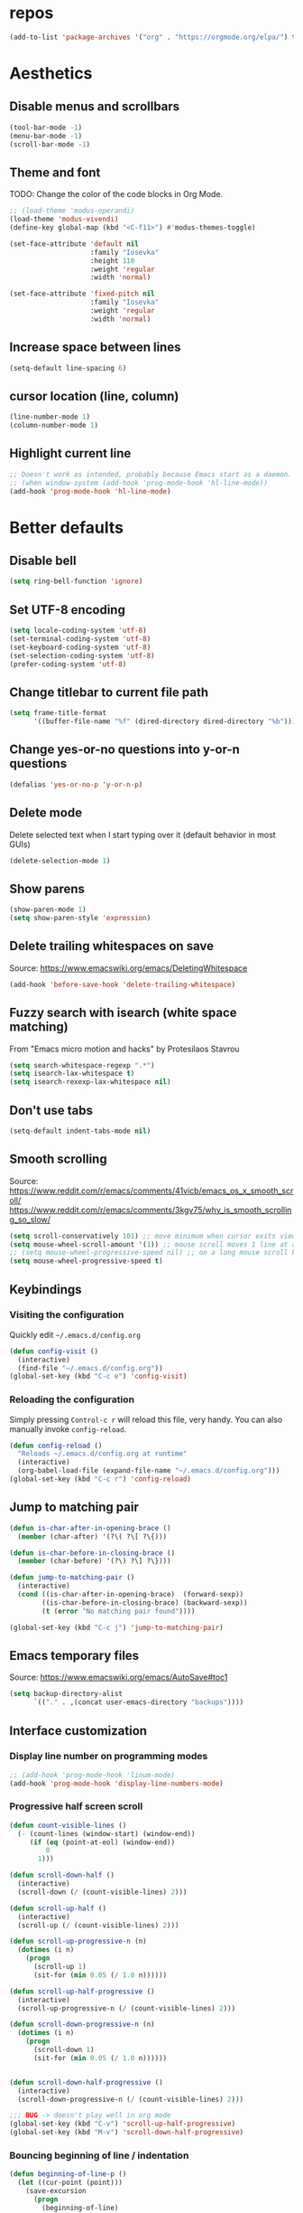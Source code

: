 #+STARTUP: overview
* repos
#+begin_src emacs-lisp
  (add-to-list 'package-archives '("org" . "https://orgmode.org/elpa/") t)
#+end_src

* Aesthetics
** Disable menus and scrollbars
#+begin_src emacs-lisp
  (tool-bar-mode -1)
  (menu-bar-mode -1)
  (scroll-bar-mode -1)
#+end_src

** Theme and font
TODO: Change the color of the code blocks in Org Mode.
  #+begin_src emacs-lisp
    ;; (load-theme 'modus-operandi)
    (load-theme 'modus-vivendi)
    (define-key global-map (kbd "<C-f11>") #'modus-themes-toggle)

    (set-face-attribute 'default nil
                        :family "Iosevka"
                        :height 110
                        :weight 'regular
                        :width 'normal)

    (set-face-attribute 'fixed-pitch nil
                        :family "Iosevka"
                        :weight 'regular
                        :width 'normal)
  #+end_src

** Increase space between lines
#+begin_src emacs-lisp
  (setq-default line-spacing 6)
#+end_src

** cursor location (line, column)
#+begin_src emacs-lisp
  (line-number-mode 1)
  (column-number-mode 1)
#+end_src

** Highlight current line
#+begin_src emacs-lisp
  ;; Doesn't work as intended, probably because Emacs start as a daemon.
  ;; (when window-system (add-hook 'prog-mode-hook 'hl-line-mode))
  (add-hook 'prog-mode-hook 'hl-line-mode)
#+end_src

* Better defaults
** Disable bell
#+begin_src emacs-lisp
  (setq ring-bell-function 'ignore)
#+end_src

** Set UTF-8 encoding
#+begin_src emacs-lisp
  (setq locale-coding-system 'utf-8)
  (set-terminal-coding-system 'utf-8)
  (set-keyboard-coding-system 'utf-8)
  (set-selection-coding-system 'utf-8)
  (prefer-coding-system 'utf-8)
#+end_src

** Change titlebar to current file path
#+begin_src emacs-lisp
  (setq frame-title-format
        '((buffer-file-name "%f" (dired-directory dired-directory "%b"))))
#+end_src

** Change yes-or-no questions into y-or-n questions
#+begin_src emacs-lisp
  (defalias 'yes-or-no-p 'y-or-n-p)
#+end_src

** Delete mode
Delete selected text when I start typing over it (default behavior in most GUIs)
#+begin_src emacs-lisp
  (delete-selection-mode 1)
#+end_src

** Show parens
#+begin_src emacs-lisp
  (show-paren-mode 1)
  (setq show-paren-style 'expression)
#+end_src

** Delete trailing whitespaces on save
Source: https://www.emacswiki.org/emacs/DeletingWhitespace
#+begin_src emacs-lisp
  (add-hook 'before-save-hook 'delete-trailing-whitespace)
#+end_src

** Fuzzy search with isearch (white space matching)
From "Emacs micro motion and hacks" by Protesilaos Stavrou
#+begin_src emacs-lisp
  (setq search-whitespace-regexp ".*")
  (setq isearch-lax-whitespace t)
  (setq isearch-rexexp-lax-whitespace nil)
  #+end_src

** Don't use tabs
#+begin_src emacs-lisp
  (setq-default indent-tabs-mode nil)
  #+end_src

** Smooth scrolling
Source: https://www.reddit.com/r/emacs/comments/41vicb/emacs_os_x_smooth_scroll/
https://www.reddit.com/r/emacs/comments/3kgv75/why_is_smooth_scrolling_so_slow/
#+begin_src emacs-lisp
  (setq scroll-conservatively 101) ;; move minimum when cursor exits view, instead of recentering
  (setq mouse-wheel-scroll-amount '(1)) ;; mouse scroll moves 1 line at a time, instead of 5 lines
  ;; (setq mouse-wheel-progressive-speed nil) ;; on a long mouse scroll keep scrolling by 1 lin
  (setq mouse-wheel-progressive-speed t)
#+end_src

** Keybindings
*** Visiting the configuration
Quickly edit =~/.emacs.d/config.org=
#+begin_src emacs-lisp
  (defun config-visit ()
    (interactive)
    (find-file "~/.emacs.d/config.org"))
  (global-set-key (kbd "C-c e") 'config-visit)
#+end_src

*** Reloading the configuration
Simply pressing =Control-c r= will reload this file, very handy.
You can also manually invoke =config-reload=.
#+begin_src emacs-lisp
  (defun config-reload ()
    "Reloads ~/.emacs.d/config.org at runtime"
    (interactive)
    (org-babel-load-file (expand-file-name "~/.emacs.d/config.org")))
  (global-set-key (kbd "C-c r") 'config-reload)
#+end_src

** Jump to matching pair
#+begin_src emacs-lisp
  (defun is-char-after-in-opening-brace ()
    (member (char-after) '(?\( ?\[ ?\{)))

  (defun is-char-before-in-closing-brace ()
    (member (char-before) '(?\) ?\] ?\})))

  (defun jump-to-matching-pair ()
    (interactive)
    (cond ((is-char-after-in-opening-brace)  (forward-sexp))
          ((is-char-before-in-closing-brace) (backward-sexp))
          (t (error "No matching pair found"))))

  (global-set-key (kbd "C-c j") 'jump-to-matching-pair)
#+end_src

** Emacs temporary files
Source: https://www.emacswiki.org/emacs/AutoSave#toc1
#+begin_src emacs-lisp
  (setq backup-directory-alist
        `(("." . ,(concat user-emacs-directory "backups"))))
#+end_src

** Interface customization
*** Display line number on programming modes
#+begin_src emacs-lisp
  ;; (add-hook 'prog-mode-hook 'linum-mode)
  (add-hook 'prog-mode-hook 'display-line-numbers-mode)
#+end_src
*** Progressive half screen scroll
#+begin_src emacs-lisp
  (defun count-visible-lines ()
    (- (count-lines (window-start) (window-end))
       (if (eq (point-at-eol) (window-end))
           0
         1)))

  (defun scroll-down-half ()
    (interactive)
    (scroll-down (/ (count-visible-lines) 2)))

  (defun scroll-up-half ()
    (interactive)
    (scroll-up (/ (count-visible-lines) 2)))

  (defun scroll-up-progressive-n (n)
    (dotimes (i n)
      (progn
        (scroll-up 1)
        (sit-for (min 0.05 (/ 1.0 n))))))

  (defun scroll-up-half-progressive ()
    (interactive)
    (scroll-up-progressive-n (/ (count-visible-lines) 2)))

  (defun scroll-down-progressive-n (n)
    (dotimes (i n)
      (progn
        (scroll-down 1)
        (sit-for (min 0.05 (/ 1.0 n))))))


  (defun scroll-down-half-progressive ()
    (interactive)
    (scroll-down-progressive-n (/ (count-visible-lines) 2)))

  ;;; BUG -> doesn't play well in org mode
  (global-set-key (kbd "C-v") 'scroll-up-half-progressive)
  (global-set-key (kbd "M-v") 'scroll-down-half-progressive)
#+end_src

*** Bouncing beginning of line / indentation
#+begin_src emacs-lisp
  (defun beginning-of-line-p ()
    (let ((cur-point (point)))
      (save-excursion
        (progn
          (beginning-of-line)
          (eq cur-point (point))))))

  (defun beginning-of-line-or-indentation ()
    (interactive)
    (if (beginning-of-line-p)
        (back-to-indentation)
      (beginning-of-line)))

  (global-set-key (kbd "C-a") 'beginning-of-line-or-indentation)
#+end_src

* Convenient packages
** Undo
Increase the kill ring size, default is 60.
#+begin_src emacs-lisp
  (setq kill-ring-max 100)
#+end_src

*** Undo Tree
#+begin_src emacs-lisp
  (use-package undo-tree
    :ensure t
    :init
    (setq undo-tree-visualizer-timestamps nil
          undo-tree-visualizer-diff t)

    (global-undo-tree-mode))
#+end_src

*** popup-kill-ring
#+begin_src emacs-lisp
  (use-package popup-kill-ring
    :ensure t
    :bind ("M-y" . popup-kill-ring))
#+end_src

** which-key
#+begin_src emacs-lisp
  (use-package which-key
    :ensure t
    :config
    (which-key-mode))
#+end_src

** Editing with sudo
#+begin_src emacs-lisp
  (use-package sudo-edit
    :ensure t
    :bind
    ("s-e" . sudo-edit))
#+end_src

** Rainbow delimiters
#+begin_src emacs-lisp
  (use-package rainbow-delimiters
    :ensure t
    :init
    (add-hook 'prog-mode-hook #'rainbow-delimiters-mode))
#+end_src

** Rainbow
#+begin_src emacs-lisp
  (use-package rainbow-mode
    :ensure t
    :init
    (add-hook 'prog-mode-hook 'rainbow-mode))
#+end_src

** Expand region
#+begin_src emacs-lisp
  (use-package expand-region
    :ensure t
    :bind ("C-=" . er/expand-region))
#+end_src

* Org Mode
** Conventional keybindings
#+BEGIN_SRC emacs-lisp
  (require 'org)
  (define-key global-map "\C-c l" 'org-store-link)
  (define-key global-map "\C-c a" 'org-agenda)
  (setq org-log-done t)
  (global-set-key (kbd "C-c '") 'org-edit-src-code)
#+END_SRC

** Common settings
#+BEGIN_SRC emacs-lisp
  (setq org-src-fontify-natively t)
  (setq org-src-tab-acts-natively t)
  (setq org-confirm-babel-evaluate nil)
  (setq org-export-with-smart-quotes t)
  (setq org-src-window-setup 'current-window)
  (add-hook 'org-mode-hook 'org-indent-mode)
  (setq org-hide-emphasis-markers t)
#+END_SRC

** Line wrapping
#+BEGIN_SRC emacs-lisp
  (add-hook 'org-mode-hook
            '(lambda ()
               (visual-line-mode 1)))
#+END_SRC

** Todo keywords and triggers
Logging
#+BEGIN_SRC emacs-lisp
  (setq org-log-into-drawer t)
  (setq org-log-done 'time)
#+END_SRC

* Dired
** Make dired file sizes human readable.
#+begin_src emacs-lisp
  (setq dired-listing-switches "-alh")
#+end_src

** Move to trash
#+begin_src emacs-lisp
  (setq dired-move-to-trash t)
#+end_src

** Async
#+begin_src emacs-lisp
  (use-package async
    :ensure t
    :init (dired-async-mode 1))
#+end_src

* Denote
#+begin_src emacs-lisp
  (use-package denote
    :ensure t)
#+end_src

* Haskell
#+begin_src emacs-lisp
  (use-package haskell-mode
    :ensure t
    :config
    (add-hook 'haskell-mode-hook 'turn-on-haskell-doc-mode)
    ;; hslint on the command line only likes this indentation mode;
    ;; alternatives commented out below.
    (add-hook 'haskell-mode-hook 'turn-on-haskell-indentation)
    ;;(add-hook 'haskell-mode-hook 'turn-on-haskell-indent)
    ;;(add-hook 'haskell-mode-hook 'turn-on-haskell-simple-indent)

    ;; Ignore compiled Haskell files in filename completions
    (add-to-list 'completion-ignored-extensions ".hi")

    ;; I don't go overboard with the symbols but they can be nice.
    (setq haskell-font-lock-symbols 't
          haskell-font-lock-symbols-alist
          '(("\\" . "λ")
            ("<=" . "≤")
            (">=" . "≥")
            ("==" . "≡")
            ;; ("<>" . "♢")
            ("/=" . "≢")
            ;; ("<+>" . "⍚")
            ("undefined" . "⊥")
            ("forall" . "∀")
            ("." "∘" haskell-font-lock-dot-is-not-composition) ; or '◦'
            ))

    :mode ("\\.hs$" . haskell-mode)
    :hook (haskell-mode . my-haskell-mode-hook))

  (add-hook 'haskell-mode-hook 'haskell-indent-mode)
  (add-hook 'haskell-mode-hook 'interactive-haskell-mode)
#+end_src

* Langtool
https://www.languagetool.org/
https://github.com/mhayashi1120/Emacs-langtool
#+begin_quote
Install LanguageTool version 3.0 or later (and java) http://www.languagetool.org/
#+end_quote

sudo pacman -S jdk-openjdk
sudo pacman -S languagetool
#+begin_src emacs-lisp
  ;;   (setq langtool-language-tool-jar "~/.local/share/LanguageTool-4.4/languagetool-commandline.jar")
  ;;   (require 'langtool)
#+end_src

#+begin_quote
Alternatively, you can set the classpath where LanguageTool's jars reside
#+end_quote
This may be better practice than using the file I manually downloaded and extracted?

Inspired from https://github.com/gicmo/dot-emacs/blob/master/init.el

#+begin_src emacs-lisp
  (use-package langtool
    :ensure t
    :bind (("C-x c w" . langtool-check)
           ("C-x c W" . langtool-check-done)
           ("C-x c l" . langtool-switch-default-language)
           ("C-x c 4" . langtool-show-message-at-point)
           ("C-x c c" . langtool-correct-buffer))
    :config
    (setq ;langtool-language-tool-jar (car (ck-find-langtool))
     langtool-java-classpath
     "/usr/share/languagetool:/usr/share/java/languagetool/*"
     langtool-default-language "en-US"
     langtool-disabled-rules '("WHITESPACE_RULE"
                               "EN_UNPAIRED_BRACKETS"
                               "COMMA_PARENTHESIS_WHITESPACE"
                               "EN_QUOTES")))

  ;;report by popup
  ;; (defun langtool-autoshow-detail-popup (overlays)
  ;;   (when (require 'popup nil t)
  ;;     ;; Do not interrupt current popup
  ;;     (unless (or popup-instances
  ;;                 ;; suppress popup after type `C-g` .
  ;;                 (memq last-command '(keyboard-quit)))
  ;;       (let ((msg (langtool-details-error-message overlays)))
  ;;         (popup-tip msg)))))
  ;; (setq langtool-autoshow-message-function
  ;;       'langtool-autoshow-detail-popup)
#+end_src

* Git
** Magit
Source: https://qiita.com/ignorant/items/86d353e3ada299f12836
#+begin_src emacs-lisp
  (use-package magit
    :ensure t
    :defer t
    :init
    :bind ("C-x g" . magit-status))
#+end_src

** git gutter
#+begin_src emacs-lisp
  (use-package git-gutter
    :ensure t
    :config
    (global-git-gutter-mode 't))
#+end_src

** git time machine
#+begin_src emacs-lisp
  (use-package git-timemachine
    :ensure t)
#+end_src
.
